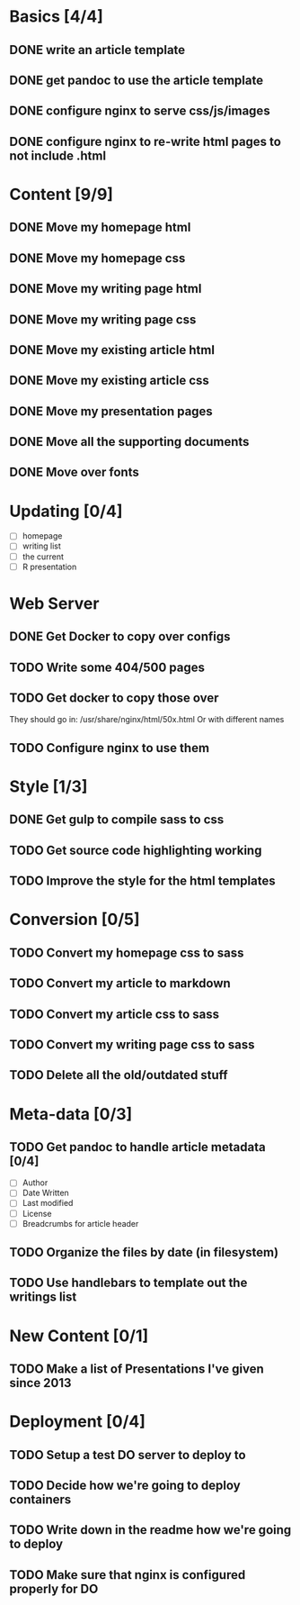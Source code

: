 * Basics [4/4]
** DONE write an article template
** DONE get pandoc to use the article template
** DONE configure nginx to serve css/js/images
** DONE configure nginx to re-write html pages to not include .html

* Content [9/9]
** DONE Move my homepage html
** DONE Move my homepage css
** DONE Move my writing page html
** DONE Move my writing page css
** DONE Move my existing article html
** DONE Move my existing article css
** DONE Move my presentation pages
** DONE Move all the supporting documents
** DONE Move over fonts

* Updating [0/4]
- [ ] homepage
- [ ] writing list
- [ ] the current
- [ ] R presentation

* Web Server
** DONE Get Docker to copy over configs
** TODO Write some 404/500 pages
** TODO Get docker to copy those over
They should go in:
   /usr/share/nginx/html/50x.html
Or with different names
** TODO Configure nginx to use them

* Style [1/3]
** DONE Get gulp to compile sass to css
** TODO Get source code highlighting working
** TODO Improve the style for the html templates

* Conversion [0/5]
** TODO Convert my homepage css to sass
** TODO Convert my article to markdown
** TODO Convert my article css to sass
** TODO Convert my writing page css to sass
** TODO Delete all the old/outdated stuff

* Meta-data [0/3]
** TODO Get pandoc to handle article metadata [0/4]
- [ ] Author
- [ ] Date Written
- [ ] Last modified
- [ ] License
- [ ] Breadcrumbs for article header
** TODO Organize the files by date (in filesystem)
** TODO Use handlebars to template out the writings list

* New Content [0/1]
** TODO Make a list of Presentations I've given since 2013

* Deployment [0/4]
** TODO Setup a test DO server to deploy to
** TODO Decide how we're going to deploy containers
** TODO Write down in the readme how we're going to deploy
** TODO Make sure that nginx is configured properly for DO
